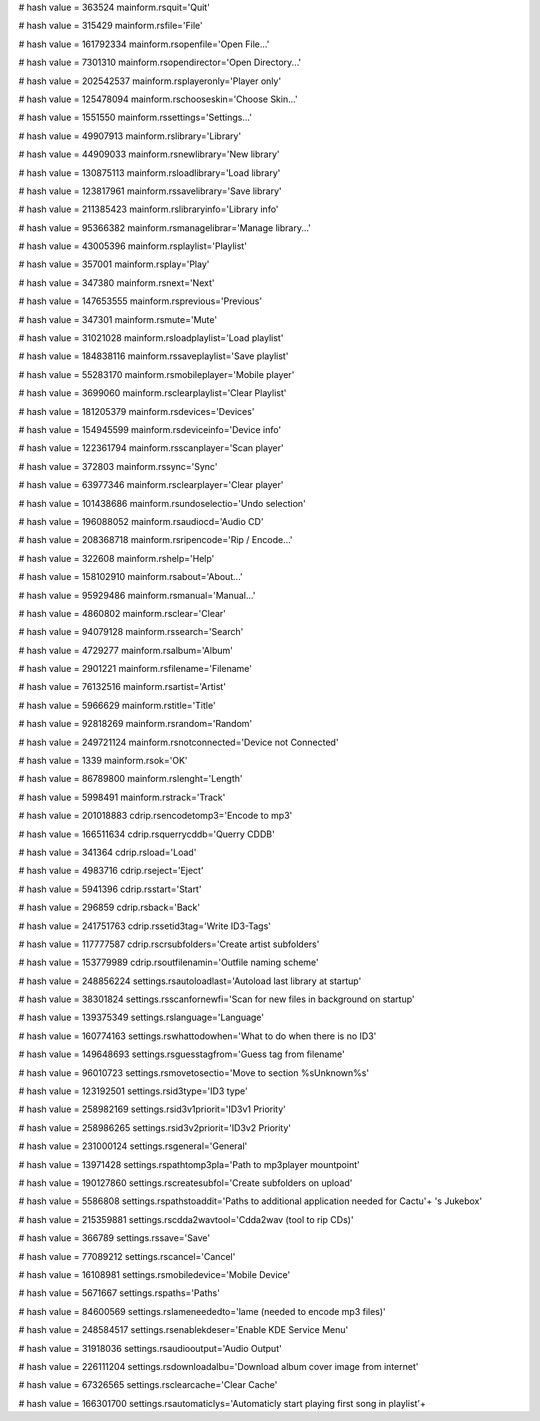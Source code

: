 
# hash value = 363524
mainform.rsquit='Quit'


# hash value = 315429
mainform.rsfile='File'


# hash value = 161792334
mainform.rsopenfile='Open File...'


# hash value = 7301310
mainform.rsopendirector='Open Directory...'


# hash value = 202542537
mainform.rsplayeronly='Player only'


# hash value = 125478094
mainform.rschooseskin='Choose Skin...'


# hash value = 1551550
mainform.rssettings='Settings...'


# hash value = 49907913
mainform.rslibrary='Library'


# hash value = 44909033
mainform.rsnewlibrary='New library'


# hash value = 130875113
mainform.rsloadlibrary='Load library'


# hash value = 123817961
mainform.rssavelibrary='Save library'


# hash value = 211385423
mainform.rslibraryinfo='Library info'


# hash value = 95366382
mainform.rsmanagelibrar='Manage library...'


# hash value = 43005396
mainform.rsplaylist='Playlist'


# hash value = 357001
mainform.rsplay='Play'


# hash value = 347380
mainform.rsnext='Next'


# hash value = 147653555
mainform.rsprevious='Previous'


# hash value = 347301
mainform.rsmute='Mute'


# hash value = 31021028
mainform.rsloadplaylist='Load playlist'


# hash value = 184838116
mainform.rssaveplaylist='Save playlist'


# hash value = 55283170
mainform.rsmobileplayer='Mobile player'


# hash value = 3699060
mainform.rsclearplaylist='Clear Playlist'


# hash value = 181205379
mainform.rsdevices='Devices'


# hash value = 154945599
mainform.rsdeviceinfo='Device info'


# hash value = 122361794
mainform.rsscanplayer='Scan player'


# hash value = 372803
mainform.rssync='Sync'


# hash value = 63977346
mainform.rsclearplayer='Clear player'


# hash value = 101438686
mainform.rsundoselectio='Undo selection'


# hash value = 196088052
mainform.rsaudiocd='Audio CD'


# hash value = 208368718
mainform.rsripencode='Rip / Encode...'


# hash value = 322608
mainform.rshelp='Help'


# hash value = 158102910
mainform.rsabout='About...'


# hash value = 95929486
mainform.rsmanual='Manual...'


# hash value = 4860802
mainform.rsclear='Clear'


# hash value = 94079128
mainform.rssearch='Search'


# hash value = 4729277
mainform.rsalbum='Album'


# hash value = 2901221
mainform.rsfilename='Filename'


# hash value = 76132516
mainform.rsartist='Artist'


# hash value = 5966629
mainform.rstitle='Title'


# hash value = 92818269
mainform.rsrandom='Random'


# hash value = 249721124
mainform.rsnotconnected='Device not Connected'


# hash value = 1339
mainform.rsok='OK'


# hash value = 86789800
mainform.rslenght='Length'


# hash value = 5998491
mainform.rstrack='Track'


# hash value = 201018883
cdrip.rsencodetomp3='Encode to mp3'


# hash value = 166511634
cdrip.rsquerrycddb='Querry CDDB'


# hash value = 341364
cdrip.rsload='Load'


# hash value = 4983716
cdrip.rseject='Eject'


# hash value = 5941396
cdrip.rsstart='Start'


# hash value = 296859
cdrip.rsback='Back'


# hash value = 241751763
cdrip.rssetid3tag='Write ID3-Tags'


# hash value = 117777587
cdrip.rscrsubfolders='Create artist subfolders'


# hash value = 153779989
cdrip.rsoutfilenamin='Outfile naming scheme'


# hash value = 248856224
settings.rsautoloadlast='Autoload last library at startup'


# hash value = 38301824
settings.rsscanfornewfi='Scan for new files in background  on startup'


# hash value = 139375349
settings.rslanguage='Language'


# hash value = 160774163
settings.rswhattodowhen='What to do when there is no ID3'


# hash value = 149648693
settings.rsguesstagfrom='Guess tag from filename'


# hash value = 96010723
settings.rsmovetosectio='Move to section %sUnknown%s'


# hash value = 123192501
settings.rsid3type='ID3 type'


# hash value = 258982169
settings.rsid3v1priorit='ID3v1 Priority'


# hash value = 258986265
settings.rsid3v2priorit='ID3v2 Priority'


# hash value = 231000124
settings.rsgeneral='General'


# hash value = 13971428
settings.rspathtomp3pla='Path to mp3player mountpoint'


# hash value = 190127860
settings.rscreatesubfol='Create subfolders on upload'


# hash value = 5586808
settings.rspathstoaddit='Paths to additional application needed for Cactu'+
's Jukebox'


# hash value = 215359881
settings.rscdda2wavtool='Cdda2wav (tool to rip CDs)'


# hash value = 366789
settings.rssave='Save'


# hash value = 77089212
settings.rscancel='Cancel'


# hash value = 16108981
settings.rsmobiledevice='Mobile Device'


# hash value = 5671667
settings.rspaths='Paths'


# hash value = 84600569
settings.rslameneededto='lame (needed to encode mp3 files)'


# hash value = 248584517
settings.rsenablekdeser='Enable KDE Service Menu'


# hash value = 31918036
settings.rsaudiooutput='Audio Output'


# hash value = 226111204
settings.rsdownloadalbu='Download album cover image from internet'


# hash value = 67326565
settings.rsclearcache='Clear Cache'


# hash value = 166301700
settings.rsautomaticlys='Automaticly start playing first song in playlist'+


